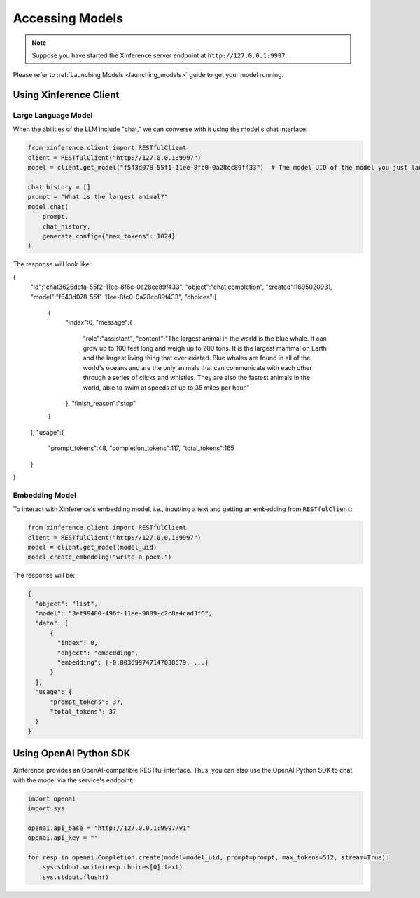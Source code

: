 .. _accessing_models:

================
Accessing Models
================


.. note:: Suppose you have started the Xinference server endpoint at ``http://127.0.0.1:9997``. 

Please refer to :ref:`Launching Models <launching_models>` guide to get your model running.

Using Xinference Client
=============


Large Language Model
-----------------------
When the abilities of the LLM include "chat," we can converse with it using the model's chat interface:

.. code-block:: python

   from xinference.client import RESTfulClient
   client = RESTfulClient("http://127.0.0.1:9997")
   model = client.get_model("f543d078-55f1-11ee-8fc0-0a28cc89f433")  # The model UID of the model you just launched.

   chat_history = []
   prompt = "What is the largest animal?"
   model.chat(
       prompt,
       chat_history,
       generate_config={"max_tokens": 1024}
   )

The response will look like:

.. code-block:: json

{
   "id":"chat3626defa-55f2-11ee-8f6c-0a28cc89f433",
   "object":"chat.completion",
   "created":1695020931,
   "model":"f543d078-55f1-11ee-8fc0-0a28cc89f433",
   "choices":[
      {
         "index":0,
         "message":{
            "role":"assistant",
            "content":"The largest animal in the world is the blue whale. It can grow up to 100 feet long and weigh up to 200 tons. It is the largest mammal on Earth and the largest living thing that ever existed. Blue whales are found in all of the world's oceans and are the only animals that can communicate with each other through a series of clicks and whistles. They are also the fastest animals in the world, able to swim at speeds of up to 35 miles per hour."
         },
         "finish_reason":"stop"
      }
   ],
   "usage":{
      "prompt_tokens":48,
      "completion_tokens":117,
      "total_tokens":165
   }
}

Embedding Model
---------------

To interact with Xinference's embedding model, i.e., inputting a text and getting an embedding from ``RESTfulClient``:

.. code-block:: python

   from xinference.client import RESTfulClient
   client = RESTfulClient("http://127.0.0.1:9997")
   model = client.get_model(model_uid)
   model.create_embedding("write a poem.")

The response will be:

.. code-block:: json

  {
    "object": "list",
    "model": "3ef99480-496f-11ee-9009-c2c8e4cad3f6",
    "data": [
        {
          "index": 0,
          "object": "embedding",
          "embedding": [-0.003699747147038579, ...]
        }
    ],
    "usage": {
        "prompt_tokens": 37,
        "total_tokens": 37
    }
  }

Using OpenAI Python SDK
=======================

Xinference provides an OpenAI-compatible RESTful interface. Thus, you can also use the OpenAI Python SDK to
chat with the model via the service's endpoint:

.. code-block:: python

   import openai
   import sys

   openai.api_base = "http://127.0.0.1:9997/v1"
   openai.api_key = ""

   for resp in openai.Completion.create(model=model_uid, prompt=prompt, max_tokens=512, stream=True):
       sys.stdout.write(resp.choices[0].text)
       sys.stdout.flush()

